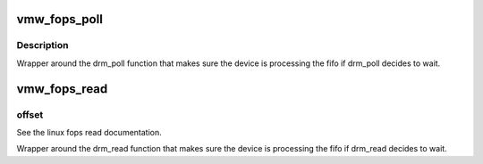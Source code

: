 .. -*- coding: utf-8; mode: rst -*-
.. src-file: drivers/gpu/drm/vmwgfx/vmwgfx_ioctl.c

.. _`vmw_fops_poll`:

vmw_fops_poll
=============

.. c:function:: unsigned int vmw_fops_poll(struct file *filp, struct poll_table_struct *wait)

    wrapper around the drm_poll function

    :param struct file \*filp:
        See the linux fops poll documentation.

    :param struct poll_table_struct \*wait:
        See the linux fops poll documentation.

.. _`vmw_fops_poll.description`:

Description
-----------

Wrapper around the drm_poll function that makes sure the device is
processing the fifo if drm_poll decides to wait.

.. _`vmw_fops_read`:

vmw_fops_read
=============

.. c:function:: ssize_t vmw_fops_read(struct file *filp, char __user *buffer, size_t count, loff_t *offset)

    wrapper around the drm_read function

    :param struct file \*filp:
        See the linux fops read documentation.

    :param char __user \*buffer:
        See the linux fops read documentation.

    :param size_t count:
        See the linux fops read documentation.

    :param loff_t \*offset:
        *undescribed*

.. _`vmw_fops_read.offset`:

offset
------

See the linux fops read documentation.

Wrapper around the drm_read function that makes sure the device is
processing the fifo if drm_read decides to wait.

.. This file was automatic generated / don't edit.

